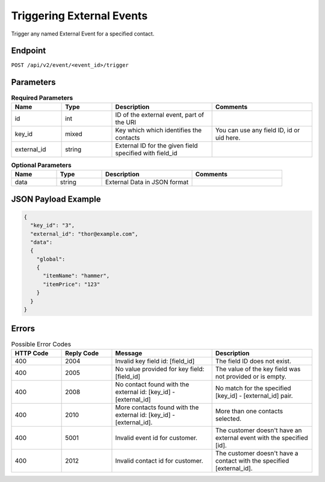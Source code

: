 Triggering External Events
==========================

Trigger any named External Event for a specified contact.

Endpoint
--------

``POST /api/v2/event/<event_id>/trigger``

Parameters
----------

.. list-table:: **Required Parameters**
   :header-rows: 1
   :widths: 20 20 40 40

   * - Name
     - Type
     - Description
     - Comments
   * - id
     - int
     - ID of the external event, part of the URI
     -
   * - key_id
     - mixed
     - Key which which identifies the contacts
     - You can use any field ID, id or uid here.
   * - external_id
     - string
     - External ID for the given field specified with field_id
     -

.. list-table:: **Optional Parameters**
   :header-rows: 1
   :widths: 20 20 40 40

   * - Name
     - Type
     - Description
     - Comments
   * - data
     - string
     - External Data in JSON format
     -

JSON Payload Example
--------------------

.. code-block:: json

   {
     "key_id": "3",
     "external_id": "thor@example.com",
     "data":
     {
       "global":
       {
         "itemName": "hammer",
         "itemPrice": "123"
       }
     }
   }

Errors
------

.. list-table:: Possible Error Codes
   :header-rows: 1
   :widths: 20 20 40 40

   * - HTTP Code
     - Reply Code
     - Message
     - Description
   * - 400
     - 2004
     - Invalid key field id: [field_id]
     - The field ID does not exist.
   * - 400
     - 2005
     - No value provided for key field: [field_id]
     - The value of the key field was not provided or is empty.
   * - 400
     - 2008
     - No contact found with the external id: [key_id] - [external_id]
     - No match for the specified [key_id] - [external_id] pair.
   * - 400
     - 2010
     - More contacts found with the external id: [key_id] - [external_id].
     - More than one contacts selected.
   * - 400
     - 5001
     - Invalid event id for customer.
     - The customer doesn't have an external event with the specified [id].
   * - 400
     - 2012
     - Invalid contact id for customer.
     - The customer doesn't have a contact with the specified [external_id].

